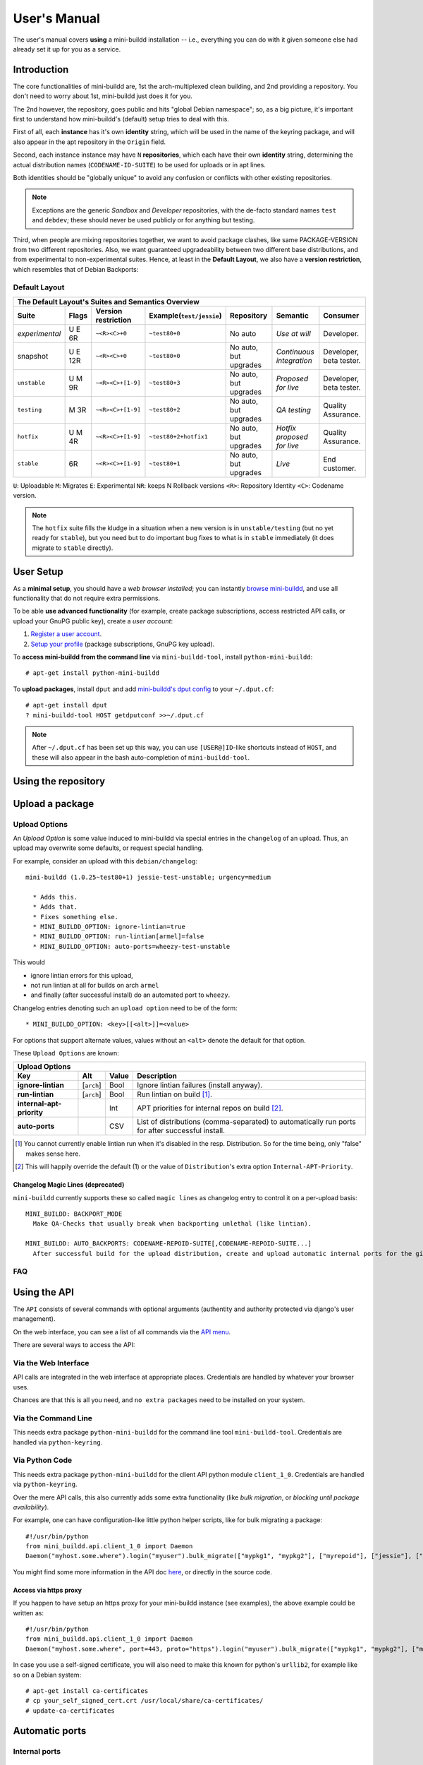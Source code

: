 #############
User's Manual
#############

The user's manual covers **using** a mini-buildd installation
-- i.e., everything you can do with it given someone else had
already set it up for you as a service.

************
Introduction
************

The core functionalities of mini-buildd are, 1st the
arch-multiplexed clean building, and 2nd providing a
repository. You don't need to worry about 1st, mini-buildd just
does it for you.

The 2nd however, the repository, goes public and hits "global
Debian namespace"; so, as a big picture, it's important first to
understand how mini-buildd's (default) setup tries to deal with
this.

First of all, each **instance** has it's own **identity**
string, which will be used in the name of the keyring package,
and will also appear in the apt repository in the ``Origin``
field.

Second, each instance instance may have ``N`` **repositories**,
which each have their own **identity** string, determining the
actual distribution names (``CODENAME-ID-SUITE``) to be used for
uploads or in apt lines.

Both identities should be "globally unique" to avoid any
confusion or conflicts with other existing repositories.

.. note:: Exceptions are the generic *Sandbox* and *Developer*
          repositories, with the de-facto standard names
          ``test`` and ``debdev``; these should never be used
          publicly or for anything but testing.

Third, when people are mixing repositories together, we want to avoid
package clashes, like same PACKAGE-VERSION from two different
repositories. Also, we want guaranteed upgradeability between two
different base distributions, and from experimental to
non-experimental suites. Hence, at least in the **Default
Layout**, we also have a **version restriction**, which
resembles that of Debian Backports:

.. _user_default_layouts:

Default Layout
==============

==================== ========= =================== ========================= ========================= ============================ =======================
  The Default Layout's Suites and Semantics Overview
-----------------------------------------------------------------------------------------------------------------------------------------------------------
Suite                Flags     Version restriction Example(``test/jessie``)  Repository                Semantic                     Consumer
==================== ========= =================== ========================= ========================= ============================ =======================
*experimental*       U E 6R    ``~<R><C>+0``       ``~test80+0``             No auto                   *Use at will*                Developer.
snapshot             U E 12R   ``~<R><C>+0``       ``~test80+0``             No auto, but upgrades     *Continuous integration*     Developer, beta tester.
``unstable``         U M 9R    ``~<R><C>+[1-9]``   ``~test80+3``             No auto, but upgrades     *Proposed for live*          Developer, beta tester.
``testing``          M 3R      ``~<R><C>+[1-9]``   ``~test80+2``             No auto, but upgrades     *QA testing*                 Quality Assurance.
``hotfix``           U M 4R    ``~<R><C>+[1-9]``   ``~test80+2+hotfix1``     No auto, but upgrades     *Hotfix proposed for live*   Quality Assurance.
``stable``           6R        ``~<R><C>+[1-9]``   ``~test80+1``             No auto, but upgrades     *Live*                       End customer.
==================== ========= =================== ========================= ========================= ============================ =======================

``U``: Uploadable ``M``: Migrates ``E``: Experimental ``NR``: keeps N Rollback versions ``<R>``: Repository Identity ``<C>``: Codename version.

.. note:: The ``hotfix`` suite fills the kludge in a situation
					when a new version is in ``unstable/testing`` (but no
					yet ready for ``stable``), but you need but to do
					important bug fixes to what is in ``stable``
					immediately (it does migrate to ``stable`` directly).

.. _user_setup:

**********
User Setup
**********

As a **minimal setup**, you should have a *web browser installed*;
you can instantly `browse mini-buildd </mini_buildd/>`_, and use
all functionality that do not require extra permissions.

To be able **use advanced functionality** (for example, create
package subscriptions, access restricted API calls, or upload
your GnuPG public key), create a *user account*:

#. `Register a user account </accounts/register/>`_.
#. `Setup your profile </mini_buildd/accounts/profile/>`_ (package subscriptions, GnuPG key upload).

To **access mini-buildd from the command line** via
``mini-buildd-tool``, install ``python-mini-buildd``::

	# apt-get install python-mini-buildd

To **upload packages**, install ``dput`` and add `mini-buildd's
dput config </mini_buildd/api?command=getdputconf>`_ to your
``~/.dput.cf``::

	# apt-get install dput
	? mini-buildd-tool HOST getdputconf >>~/.dput.cf

.. note:: After ``~/.dput.cf`` has been set up this way, you can
          use ``[USER@]ID``-like shortcuts instead of ``HOST``,
          and these will also appear in the bash auto-completion
          of ``mini-buildd-tool``.


.. _user_repository:

********************
Using the repository
********************

.. _user_upload:

****************
Upload a package
****************

Upload Options
==============

.. versionadded:: 1.0.26

An `Upload Option` is some value induced to mini-buildd via
special entries in the ``changelog`` of an upload. Thus, an upload
may overwrite some defaults, or request special handling.

For example, consider an upload with this ``debian/changelog``::

	mini-buildd (1.0.25~test80+1) jessie-test-unstable; urgency=medium

	  * Adds this.
	  * Adds that.
	  * Fixes something else.
	  * MINI_BUILDD_OPTION: ignore-lintian=true
	  * MINI_BUILDD_OPTION: run-lintian[armel]=false
	  * MINI_BUILDD_OPTION: auto-ports=wheezy-test-unstable

This would

* ignore lintian errors for this upload,
* not run lintian at all for builds on arch ``armel``
* and finally (after successful install) do an automated port to ``wheezy``.

Changelog entries denoting such an ``upload option`` need to be of the form::

	* MINI_BUILDD_OPTION: <key>[[<alt>]]=<value>

For options that support alternate values, values without an ``<alt>`` denote the default for that option.

These ``Upload Options`` are known:

========================= ===================== ========== =============================================================
  Upload Options
------------------------------------------------------------------------------------------------------------------------
Key                       Alt                   Value      Description
========================= ===================== ========== =============================================================
**ignore-lintian**        [``arch``]            Bool       Ignore lintian failures (install anyway).
**run-lintian**           [``arch``]            Bool       Run lintian on build [#run-lintian-note]_.
**internal-apt-priority**                       Int        APT priorities for internal repos on build [#internal-apt-priority-note]_.
**auto-ports**                                  CSV        List of distributions (comma-separated) to automatically run ports for after successful install.
========================= ===================== ========== =============================================================

.. [#run-lintian-note] You cannot currently enable lintian run when it's disabled in the resp. Distribution. So for the time being, only "false" makes sense here.
.. [#internal-apt-priority-note] This will happily override the default (1) or the value of ``Distribution``'s extra option ``Internal-APT-Priority``.

Changelog Magic Lines (deprecated)
----------------------------------

.. deprecated:: 1.0.26
	 Please use `upload options` ``auto-ports`` (for ``AUTO_BACKPORTS``) or ``ignore-lintian`` (for ``BACKPORT_MODE``) instead.

``mini-buildd`` currently supports these so called ``magic
lines`` as changelog entry to control it on a per-upload basis::

	MINI_BUILDD: BACKPORT_MODE
	  Make QA-Checks that usually break when backporting unlethal (like lintian).

	MINI_BUILDD: AUTO_BACKPORTS: CODENAME-REPOID-SUITE[,CODENAME-REPOID-SUITE...]
	  After successful build for the upload distribution, create and upload automatic internal ports for the given distributions.

FAQ
===
.. todo:: **BUG**: *reprepro fails with debian/ as symlink in Debian native packages*

	 Please follow [#debbug768046]_ for this subject.

	 In such a case, builds will be fine, but reprepro will not be
	 able to install the package; you will only be able to see
	 reprepro's error "No section and no priority for" in the
	 ``daemon.log``.

	 For the moment, just avoid such a setup (which is imho not
	 desireable anyway). However, as it's a legal setup afaik it
	 should work after all.

.. _user_api:

*************
Using the API
*************

The ``API`` consists of several commands with optional arguments
(authentity and authority protected via django's user management).

On the web interface, you can see a list of all commands via the `API menu </mini_buildd/api>`_.

There are several ways to access the API:

Via the Web Interface
=====================

API calls are integrated in the web interface at appropriate
places. Credentials are handled by whatever your browser uses.

Chances are that this is all you need, and ``no extra packages``
need to be installed on your system.

Via the Command Line
====================

This needs extra package ``python-mini-buildd`` for the command
line tool ``mini-buildd-tool``. Credentials are handled via
``python-keyring``.

Via Python Code
===============

This needs extra package ``python-mini-buildd`` for the client
API python module ``client_1_0``. Credentials are handled via
``python-keyring``.

Over the mere API calls, this also currently adds some extra
functionality (like *bulk migration*, or *blocking until package
availability*).

For example, one can have configuration-like little python
helper scripts, like for bulk migrating a package::

	#!/usr/bin/python
	from mini_buildd.api.client_1_0 import Daemon
	Daemon("myhost.some.where").login("myuser").bulk_migrate(["mypkg1", "mypkg2"], ["myrepoid"], ["jessie"], ["unstable", "testing"])

You might find some more information in the API doc `here
</doc/mini_buildd.api.html>`_, or directly in the source code.

Access via https proxy
----------------------

If you happen to have setup an https proxy for your mini-buildd
instance (see examples), the above example could be written as::

	#!/usr/bin/python
	from mini_buildd.api.client_1_0 import Daemon
	Daemon("myhost.some.where", port=443, proto="https").login("myuser").bulk_migrate(["mypkg1", "mypkg2"], ["myrepoid"], ["jessie"], ["unstable", "testing"])

In case you use a self-signed certificate, you will also need to make this known
for python's ``urllib2``, for example like so on a Debian system::

	# apt-get install ca-certificates
	# cp your_self_signed_cert.crt /usr/local/share/ca-certificates/
	# update-ca-certificates


.. _user_ports:

***************
Automatic ports
***************

Internal ports
==============

External ports
==============

.. _user_maintenance:

**********************
Repository maintenance
**********************
.. todo:: **IDEA**: *Dependency check on package migration.*

.. todo:: **IDEA**: *Custom hooks (prebuild.d source.changes, preinstall.d/arch.changes, postinstall.d/arch.changes).*

FAQ
===
.. todo:: **FAQ**: *aptitude GUI does not show distribution or origin of packages*

	 To show the **distribution** of packages, just add ``%t`` to
	 the package display format [#debbug484011]_. For example, I
	 do prefer this setting for the *Package-Display-Format*::

		 aptitude::UI::Package-Display-Format "%c%a%M%S %p %t %i %Z %v# %V#";

	 The origin cannot be shown in the package display format
	 [#debbug248561]_. However, you may change the grouping to
	 categorize with "origin". For example, I do prefer this
	 setting for the *Default-Grouping*::

		 aptitude::UI::Default-Grouping "task,status,pattern(~S~i~O, ?true ||),pattern(~S~i~A, ?true ||),section(subdirs,passthrough),section(topdir)";

	 This will group installed packages into an *Origin->Archive*
	 hierarchy.

	 Additionally to aptitude's default "Obsolete and locally
	 installed" top level category (which only shows packages not
	 in any apt archive), this grouping also more conveniently
	 shows installed package _versions_ which are not currently in
	 any repository (check "Installed Packages/now").

.. todo:: **BUG**: *apt secure problems after initial (unauthorized) install of the archive-key package*

	 - aptitude always shows <NULL> archive

	 You can verify this problem via::

		 # aptitude -v show YOURID-archive-keyring | grep ^Archive
		 Archive: <NULL>, now

	 - BADSIG when verifying the archive keyring package's signature

	 Both might be variants of [#debbug657561]_ (known to occur
	 for <= squeeze). For both, check if this::

		 # rm -rf /var/lib/apt/lists/*
		 # apt-get update

	 fixes it.

.. todo:: **FAQ**: *Multiple versions of packages in one distribution*

	 This is not really a problem, but a uncommon situation that
	 may lead to confusion.

	 Generally, reprepro does allow exactly only one version of a
	 package in a distribution; the only exception is when
	 installed in *different components* (e.g., main
	 vs. non-free).

	 This usually happens when the 'Section' changes in the
	 corresponding 'debian/control' file of the source package, or
	 if packages were installed manually using "-C" with reprepro.

	 Check with the "show" command if this is the case, i.e., s.th. like::

		 $ mini-buildd-tool show my-package

	 you may see multiple entries for one distribution with different components.

	 mini-buildd handles this gracefully; the ``remove``,
	 ``migrate`` and ``port`` API calls all include an optional
	 'version' parameter to be able to select a specific version.

	 In the automated rollback handling, all versions of a source
	 package are shifted.


**********
References
**********

.. rubric:: References:
.. [#debbug484011] http://bugs.debian.org/cgi-bin/bugreport.cgi?bug=484011
.. [#debbug248561] http://bugs.debian.org/cgi-bin/bugreport.cgi?bug=248561
.. [#debbug657561] http://bugs.debian.org/cgi-bin/bugreport.cgi?bug=657561
.. [#debbug768046] http://bugs.debian.org/cgi-bin/bugreport.cgi?bug=768046

